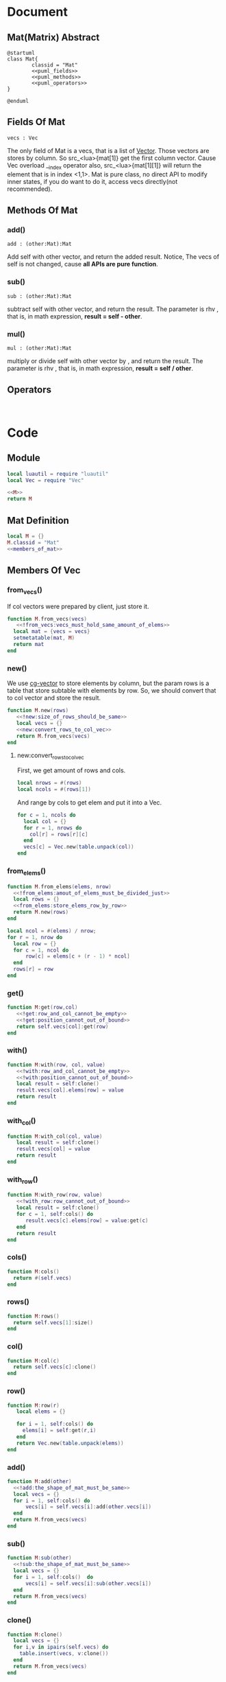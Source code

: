 
* Document
** Mat(Matrix) Abstract
#+BEGIN_SRC plantuml :eval yes :result file :file ./asset/class_mat.png 
  @startuml
  class Mat{
          classid = "Mat"
          <<puml_fields>>
          <<puml_methods>>
          <<puml_operators>>
  }

  @enduml
#+END_SRC

#+RESULTS:
[[file:./asset/class_mat.png]]



** Fields Of Mat
#+NAME: puml_fields
#+BEGIN_SRC plantuml 
  vecs : Vec
#+END_SRC

The only field of Mat is a vecs, that is a list of [[./vec.org][Vector]]. Those vectors are
stores by column. So src_<lua>{mat[1]} get the first column vector. Cause Vec
overload __index operator also, src_<lua>{mat[1][1]} will return the element
that is in index <1,1>. Mat is pure class, no direct API to modify inner states,
if you do want to do it, access vecs directly(not recommended).

** Methods Of Mat
:PROPERTIES:
:header-args: :noweb-ref puml_methods
:END:
*** add()
#+BEGIN_SRC plantuml 
add : (other:Mat):Mat
#+END_SRC
Add self with other vector, and return the added result.
Notice, The vecs of self is not changed, cause *all APIs are pure function*.

*** sub()
#+BEGIN_SRC plantuml
sub : (other:Mat):Mat
#+END_SRC
subtract self with other vector, and return the result. The parameter is rhv
, that is, in math expression, *result = self - other*.

*** mul() 
#+BEGIN_SRC plantuml 
mul : (other:Mat):Mat
#+END_SRC
multiply or divide self with other vector by , and return the result. The parameter is rhv
, that is, in math expression, *result = self / other*.



** Operators
#+NAME: puml_fields
#+BEGIN_SRC plantuml 

#+END_SRC



* Code

** Module
#+BEGIN_SRC lua :tangle ../../src/util/mat.lua  :comments both 
  local luautil = require "luautil"
  local Vec = require "Vec"

  <<M>>
  return M
#+END_SRC

** Mat Definition
#+NAME: M
#+BEGIN_SRC lua 
  local M = {}
  M.classid = "Mat"
  <<members_of_mat>>
#+END_SRC

** Members Of Vec
:PROPERTIES: 
:header-args: :noweb-ref members_of_mat 
:END:

*** from_vecs()
If col vectors were prepared by client, just store it.
#+begin_src lua
  function M.from_vecs(vecs)
     <<!from_vecs:vecs_must_hold_same_amount_of_elems>>
    local mat = {vecs = vecs}
    setmetatable(mat, M)
    return mat
  end
#+end_src

*** new()
We use [[id:d924a8ba-5060-44f6-8023-b4cae6ae7d5f][cg-vector]] to store elements by column, but the param rows is a table that store subtable with elements by row.
So, we should convert that to col vector and store the result.
#+BEGIN_SRC lua 
  function M.new(rows) 
     <<!new:size_of_rows_should_be_same>>
     local vecs = {}
     <<new:convert_rows_to_col_vec>>
     return M.from_vecs(vecs)
  end
#+END_SRC

**** new:convert_rows_to_col_vec
:PROPERTIES: 
:header-args: :noweb-ref new:convert_rows_to_col_vec
:END:

First, we get amount of rows and cols.
#+begin_src lua 
  local nrows = #(rows)
  local ncols = #(rows[1])
#+end_src

And range by cols to get elem and put it into a Vec.
#+begin_src lua 
  for c = 1, ncols do
    local col = {}
    for r = 1, nrows do
      col[r] = rows[r][c]
    end
    vecs[c] = Vec.new(table.unpack(col))
  end
#+end_src

*** from_elems()
#+BEGIN_SRC lua
  function M.from_elems(elems, nrow)
    <<!from_elems:amout_of_elems_must_be_divided_just>>
    local rows = {}
    <<from_elems:store_elems_row_by_row>>
    return M.new(rows)
  end
#+END_SRC

#+NAME: from_elems:store_elems_row_by_row 
#+BEGIN_SRC lua :noweb-ref _
  local ncol = #(elems) / nrow;
  for r = 1, nrow do
    local row = {}
    for c = 1, ncol do
        row[c] = elems[c + (r - 1) * ncol]
    end
    rows[r] = row
  end
#+END_SRC

*** get()
#+begin_src lua
  function M:get(row,col)
     <<!get:row_and_col_cannot_be_empty>>
     <<!get:position_cannot_out_of_bound>>
     return self.vecs[col]:get(row)
  end
#+end_src

*** with()
#+begin_src lua
  function M:with(row, col, value)
     <<!with:row_and_col_cannot_be_empty>>
     <<!with:position_cannot_out_of_bound>>
     local result = self:clone()
     result.vecs[col].elems[row] = value
     return result
  end
#+end_src

*** with_col()
#+begin_src lua
  function M:with_col(col, value)
     local result = self:clone()
     result.vecs[col] = value
     return result
  end
#+end_src

*** with_row()
#+begin_src lua
  function M:with_row(row, value)
     <<!with_row:row_cannot_out_of_bound>>
     local result = self:clone()
     for c = 1, self:cols() do
        result.vecs[c].elems[row] = value:get(c)
     end
     return result
  end
#+end_src

*** cols()
#+begin_src lua
  function M:cols()
    return #(self.vecs)
  end
#+end_src

*** rows()
#+begin_src lua
  function M:rows()
    return self.vecs[1]:size()
  end
#+end_src

*** col()
#+begin_src lua
  function M:col(c)
    return self.vecs[c]:clone()
  end
#+end_src

*** row()
#+begin_src lua
  function M:row(r)
     local elems = {}

     for i = 1, self:cols() do
       elems[i] = self:get(r,i)
     end
     return Vec.new(table.unpack(elems))
  end
#+end_src

*** add()
#+begin_src lua
  function M:add(other)
    <<!add:the_shape_of_mat_must_be_same>>
    local vecs = {}
    for i = 1, self:cols() do
        vecs[i] = self.vecs[i]:add(other.vecs[i])
    end
    return M.from_vecs(vecs)
  end
#+end_src

*** sub()
#+begin_src lua
  function M:sub(other)
    <<!sub:the_shape_of_mat_must_be_same>>
    local vecs = {}
    for i = 1, self:cols()  do
        vecs[i] = self.vecs[i]:sub(other.vecs[i])
    end
    return M.from_vecs(vecs)
  end
#+end_src

*** clone()
#+begin_src lua
  function M:clone()
    local vecs = {}
    for i,v in ipairs(self.vecs) do
      table.insert(vecs, v:clone())
    end
    return M.from_vecs(vecs)
  end
#+end_src

*** scale()
#+begin_src lua
  function M:scale(scalar)
    local vecs = {}
    for i = 1, self:cols() do
       vecs[i] = self:col(i):scale(scalar)
    end
    return M.from_vecs(vecs)
  end
#+end_src

*** T()
#+begin_src lua
  function M:T()
    local elems = {}
    for c = 1, self:cols() do
     local col_elems = self:col(c).elems
     table.move(col_elems, 1, #col_elems, #elems +1, elems)
    end
    return M.from_elems(elems, self:cols())
  end
#+end_src

*** mul()
#+begin_src lua
  function M:mul(other)
    <<!mul:matrix_multyply_need_amount_of_cols_of_left_hand_value_eq_to_rows_of_right_hand_value>>
    local nrow = other:rows()
    local ncol = self:cols()
    local elems = {}

    for r = 1, nrow do
       for c = 1, ncol do
         elems[c + (r - 1) * ncol] = other:row(r):dot(self:col(c))
       end
    end
    
    return Mat.from_elems(elems, nrow)
  end
#+end_src

*** transform()
#+begin_src lua
  function M:mul_with_vec(vec)
     local mat = Mat.from_vecs({vec})
     mat = mat:mul(self)
     return mat:col(1)
  end
#+end_src

*** slice()
#+begin_src lua
  function M:slice(r1, c1, r2, c2)
    local vecs = {}
    for i = c1, c2 do
      table.insert(vecs, self:col(i):clone())
    end

    for i,v in ipairs(vecs) do
       vecs[i] = v:slice(r1, r2)
    end
    return Mat.from_vecs(vecs)
  end
#+end_src

*** augmented
#+begin_src lua
  function M:augmented(vecs)
     <<!augmented:amount_of_row_vec_should_be_same_as_mat>>
     local result = self:clone()
     table.move(vecs, 1, #(vecs), result:cols() + 1, result.vecs)
     return result
  end
#+end_src

*** swap_row()
#+begin_src lua
  function M:swap_row(r1, r2)
    local result = self:with_row(r1,self:row(r2))
    result = result:with_row(r2,self:row(r1))
    return result
  end
#+end_src

*** scale_row()
#+begin_src lua
  function M:scale_row(r, scalar)
    local result = self:clone()
    local row = result:row(r) * scalar

    return result:with_row(r,row)
  end
#+end_src

*** add_to_row()
#+begin_src lua
  function M:add_to_row(r,vec)
     local result = self:clone()
     local row = result:row(r):add(vec)

    return result:with_row(r,row)
  end
#+end_src

*** identity()
#+begin_src lua
  function M:identity()
     <<only_meaningful_for_square_matrix>>
     local dimension = self:cols()
     elems = {}
     for r = 1, dimension do
         for c = 1, dimension do
             elems[c + (r-1)*dimension] = ((r == c) and 1) or 0
         end
     end
     local result = M.from_elems(elems, dimension)
     <<identity:cache>>
     return result
  end
#+end_src

#+NAME: identity:cache
#+BEGIN_SRC lua :noweb-ref _
     if not self.identity_ then
        self.identity = result:clone()
     end
#+END_SRC

*** cofactor()
#+begin_src lua
  function M:cofactor(row, col)
     <<only_meaningful_for_square_matrix>>
     <<Position_Should_Not_Out_Of_Bound_Of_Matrix>>
     local result = self:clone()

     result.vecs[col] = nil
     result.vecs = luautil.remove_hole(result.vecs)

     for i = 1, result:cols() do
        result.vecs[i].elems[row] = nil
        result.vecs[i].elems = luautil.remove_hole(result.vecs[i].elems)
     end

     <<cofactor:cache>>
     return result
  end
#+end_src

#+NAME: cofactor:cache
#+BEGIN_SRC lua :noweb-ref _
  if not self.cofactor then
     self.cofactor_ = result:clone()
  end
#+END_SRC

*** algebraic_cofactor()
#+begin_src lua
  function M:algebraic_cofactor(row, col)
     local result = self:cofactor(row,col)
     local r = result:row(1) * math.pow(-1, row + col)

     result = result:with_row(1, r)

     <<algebraic_cofactor:cache>>
     return result
  end
#+end_src

#+NAME: algebraic_cofactor:cache
#+BEGIN_SRC lua :noweb-ref _
  if not self.algebraic_cofactor_ then
     self.algebraic_cofactor_ = result
  end
#+END_SRC

*** det()
For a 1-rank Matrix the element is its determinant,
For 2-rnak Matrix, we use Formula to compute,
For other rank matrix, we expand recurly it by row, until 2-rank, or 1-rank.
#+begin_src lua
  function M:det()
     <<only_meaningful_for_square_matrix>>
     local result = 0
     if(self:rows() == 1) then
        <<determinant_for_1rank_matrix>>
     elseif (self:rows() == 2) then
        <<determinant_for_2rank_matrix>>
     else
        <<expand_matrix_by_row_to_compute_determinant>>
     end

     <<det:cache>>
     return result
  end
#+end_src

#+NAME: det:cache
#+BEGIN_SRC  lua :noweb-ref _
  if not self.det_ then
     self.det_ = result
  end
#+END_SRC

**** For 1-rank Matrix
#+NAME: determinant_for_1rank_matrix
#+begin_src lua :noweb-ref _
  result =self[1][1]
#+end_src
**** For 2-rank Matrix
#+NAME: determinant_for_2rank_matrix
#+begin_src lua :noweb-ref _
  result = self[1][1] * self[2][2] - self[1][2] *  self[2][1]
#+end_src
**** For Heiher Rank matrix
We awlay expand the first row
#+NAME: expand_matrix_by_row_to_compute_determinant
#+begin_src lua :noweb-ref _
  for c = 1, self:cols() do
    local a = self:algebraic_cofactor(1,c)
    local elem = self[1][c]
    a = a:with_row(1, a:row(1) * elem)
    result = result +  a:det()
  end
#+end_src

*** reduced()
#+begin_src lua
  function M:reduced()
     local mat = self:clone()
     local times = math.min(self:rows(),self:cols())

     local r = 1
     for c = 1, times do
         <<sure_head_elem_not_zero>>
         <<make_head_elem_identity>>
         <<make_other_elems_in_the_col_zero>>

         r = r + 1 -- Increase current row to put head elem
         ::continue::
     end

     <<reduced:cache>>
     return mat
  end
#+end_src

#+NAME: reduced:cache
#+BEGIN_SRC lua :noweb-ref _
  if not self.reduced_ then
     self.reduced = mat 
  end
#+END_SRC

#+NAME: sure_head_elem_not_zero
#+begin_src lua :noweb-ref _
  if mat[r][c] == 0 then
     local row = 0 -- Init with 0, that is not found
     for j = r + 1, mat:rows() do 
        if(mat[j][c] ~= 0) then
            row = j
            break
        end
     end
     if(row == 0) then -- Not Found
        goto continue
     else
        mat = mat:swap_row(r, row)

     end
 --[[
    print(mat[1][1],mat[1][2], mat[1][3])
    print(mat[2][1],mat[2][2], mat[2][3])
    print(mat[3][1],mat[3][2], mat[3][3])
    print("---------------------------")
  --]]
  end
#+end_src

#+NAME: make_head_elem_identity
#+begin_src lua :noweb-ref _ 
  -- When Matrix is not full rank, maybe no head elem, mat[r][c] will be zero in last row
  if(mat[r][c] ~= 1 and mat[r][c] ~= 0) then
     mat = mat:scale_row(r, 1 / mat:get(r, c))
  end
#+end_src

#+NAME: make_other_elems_in_the_col_zero
#+begin_src lua :noweb-ref _
  for j = 1, self:rows() do
    if(j ~= r and mat[j][c] ~=0) then
     local v = mat:row(r)
     v = v:scale(-1 * mat:get(j, c))
     mat = mat:add_to_row(j ,v)
    end
  end
#+end_src

*** simplified()
#+begin_src lua
  function M:simplified()
     local mat = self:clone()
     local times = math.min(self:rows(),self:cols())

     local r = 1
     for c = 1, times do
         <<sure_head_elem_not_zero>>
         <<make_head_elem_identity>>
         <<make_other_elems_under_head_elem_in_the_col_zero>>

         r = r + 1 -- Increase current row to put head elem
         ::continue::
     end

     <<simplified:cache>>
     return mat
  end
#+end_src

#+NAME: simplified:cache
#+BEGIN_SRC lua :noweb-ref _
  if self.simplified_ then
     self.simplified_ = mat
  end
#+END_SRC

#+NAME: make_other_elems_under_head_elem_in_the_col_zero
#+begin_src lua :noweb-ref _
  for j = r + 1, self:rows() do
    if(mat[j][c] ~=0) then
     local v = mat:row(r)
     v = v:scale(-1 * mat:get(j, c))
     mat = mat:add_to_row(j ,v)
    end
  end
#+end_src

*** rank()
#+BEGIN_SRC lua
  function M:rank()
     local mat = self:T()
     mat = mat:simplified()

     local rank = mat:rows()
     for r = mat:rows(), 1, -1 do
        for c = mat:cols(), 1, -1 do
           if (mat[r][c] ~= 0 ) then goto END end
        end
        rank = rank - 1
     end
     ::END::

     <<rank:cache>>
     return rank
  end
#+END_SRC

#+NAME: rank:cache
#+BEGIN_SRC lua :noweb-ref _
    if self.rank_ then
       self.rank_ = rank
    end
#+END_SRC

*** inverse()
We use Gauss-Jordan to compute inverse of matrix
#+begin_src lua
  function M:inverse()
     <<only_meaningful_for_square_matrix>>
     <<singular_matrix_has_no_inverse>>
     local mat = self .. self:identity()
     mat = mat:simplified()

     local dimension = self:cols()
     local result = mat:slice(1, dimension + 1, dimension, 2*dimension)

     <<inverse:cache>>
     return result
  end
#+end_src

#+NAME: inverse:cache
#+BEGIN_SRC lua :noweb-ref _
  if not self.inverse_ then
     self.inverse_ = result
  end
#+END_SRC

*** ortho()
#+begin_src lua
  function M:ortho()
     -- We Cound by row
     local mat = self:T()
     mat = mat:simplified()
     local result = {}

     local rank = self:rank()
     <<ortho:fix_freedom>>

     for r = rank, 1, -1 do
        local value = 0
        <<ortho:compute_symbol_value_in_head_elem>>
        table.insert(result, value)
     end 

     result = luautil.reverse(result)
     result = Vec.new(table.unpack(result))

     <<ortho:cache>>
     return result
  end
#+end_src

#+NAME: ortho:fix_freedom
#+BEGIN_SRC  lua :noweb-ref _
  <<!ortho:full_rank_matrix_cannot_find_ortho>>
  local freedom = self:cols() - rank + (self:rows() - self:cols()) -- Reserve for extra freedom for over-space
  while freedom > 0 do
     table.insert(result, 1)
     freedom = freedom - 1
  end
#+END_SRC

#+NAME: ortho:compute_symbol_value_in_head_elem
#+BEGIN_SRC lua :noweb-ref _
        local hit_head = false
        for c = 1, mat:cols() do
            if(hit_head) then
                value = value - result[mat:cols() - c + 1] * mat[r][c]
            end
            if (not hit_head and mat[r][c] ~=0) then
               hit_head = true
            end
        end
#+END_SRC

#+NAME: ortho:cache
#+BEGIN_SRC lua :noweb-ref _
  if not self.ortho_ then
     self.ortho_ = result
  end
#+END_SRC

*** cache()
#+BEGIN_SRC lua
  function M:cache()
     self:identity()
     self:cofactor()
     self:algebraic_cofactor()
     self:det()
     self:simplified()
     self:reduced()
     self:rank()
     self:inverse()
     self:ortho()
  end
#+END_SRC

*** Operators
**** __mul
#+begin_src lua
  function M.__mul(lhv, rhv)
     if(lhv.classid == "Mat" and rhv.classid == "Mat") then
        return rhv:mul(lhv)
     elseif (lhv.classid == "Mat" and rhv.classid == "Vec") then
        return lhv:mul_with_vec(rhv)
     end
     error("Invalid Operation")
  end
#+end_src

**** __concat
#+begin_src lua
  function M.__concat(lhv, rhv)
     if(lhv.classid == "Mat" and rhv.classid == "Mat") then
        return lhv:augmented(rhv.vecs)
     elseif (lhv.classid == "Mat" and rhv.classid == "Vec") then
        return lhv:augmented({rhv})
     end
     error("Invalid Operation")
  end
#+end_src

**** __pow
#+begin_src lua
  function M:__pow(power)
     <<only_meaningful_for_square_matrix>>
     local cnt = 1
     local unit
     local result
     if(power > 0) then
        unit = self:clone()
        result = unit
        while (cnt < power) do
           result = result:mul(unit)
           cnt = cnt + 1
        end
     elseif (power < 0 ) then
        unit = self:inverse()
        result = unit
        power = math.abs(power)
        while cnt < power do
           result = result:mul(unit)
           cnt = cnt + 1
        end

     else
        error("Power cannot be zero")
     end

     return result
  end
#+end_src

**** __index
#+begin_src lua
    function M.__index(t, key)
       if type(key) == "number" then
          -- If not found, nil will be returned.
          return t:row(key)
       elseif rawget(t, key) then
          return rawget(t, key)
       else
          return rawget(M, key)
       end

    end
#+end_src

**** __add
#+begin_src lua
  function M.__add(lhv, rhv)
    return lhv:add(rhv)
  end
#+end_src

*** Utils
**** to_str()
#+BEGIN_SRC lua
  function M:to_str()
     local s = "[ "
     for r = 1, self:rows() do
         s = s .. "\n" .. self:row(r):to_str()
     end
     s = s .. "\n ]"
     return s
  end
#+END_SRC

* Errors
If a Erro check dependents on the local state, We should prepare a individual snippet for it.
** !new:size_of_rows_should_be_same
#+NAME: !new:size_of_rows_should_be_same
#+begin_src lua
  if not rows or rows[1] == nil or rows[1][1] == nil then
     error("Mat cannot be empty!")
  end
  local nelems = #(rows[1])
  for i = 2, #(rows) do
     if #(rows[i]) ~= nelems then
        error("Size of rows should be same!")
     end
  end
#+end_src

** !from_vecs:vecs_must_hold_same_amount_of_elems
#+NAME: !from_vecs:vecs_must_hold_same_amount_of_elems
#+begin_src lua
  if not vecs or vecs[1] == nil then
     error("Mat cannot be empty!")
  end

  local nvecs = #(vecs)
  local nds = vecs[1]:size()
  for i = 1, nvecs do
     if vecs[i]:size() ~= nds then
        error("All vecs must hold same amount of elems!")
     end
  end
#+end_src

** !from_elems:amout_of_elems_must_be_divided_just
#+NAME: !from_elems:amout_of_elems_must_be_divided_just
#+begin_src lua
  if(#(elems) % nrow ~= 0) then
    error("Elems must be divided just")
  end
#+end_src

** !get:row_and_col_cannot_be_empty
#+NAME: !get:row_and_col_cannot_be_empty
#+BEGIN_SRC lua
  if (not row or not col) then
     error("position row and col cannot be empty!")
  end
#+END_SRC

** !get:position_cannot_out_of_bound
#+NAME: !get:position_cannot_out_of_bound
#+begin_src lua
  if (row > self:rows() or col > self:cols()) then
   error("target position cannot out of bound of matrix")
  end
#+end_src

** !with:row_and_col_cannot_be_empty
#+NAME: !with:row_and_col_cannot_be_empty
#+BEGIN_SRC lua
  if (not row or not col) then
     error("position row and col cannot be empty!")
  end
#+END_SRC

** !with:position_cannot_out_of_bound
#+NAME: !with:position_cannot_out_of_bound
#+begin_src lua
  if (row > self:rows() or col > self:cols()) then
   error("target position cannot out of bound of matrix")
  end
#+end_src

** !with_row:row_cannot_out_of_bound
#+NAME: !with_row:row_cannot_out_of_bound
#+BEGIN_SRC  lua
  if row > self:rows() then
     error("[Mat:with_row] row cannot out of bound!")
  end
#+END_SRC

** !add:the_shape_of_mat_must_be_same
#+NAME: !add:the_shape_of_mat_must_be_same
#+begin_src lua
  if self:cols() ~= other:cols() or self:rows() ~= other:rows() then
    error("The shape of Mat must be same!")
  end
#+end_src

** !sub:the_shape_of_mat_must_be_same
#+NAME: !sub:the_shape_of_mat_must_be_same
#+begin_src lua
  if self:cols() ~= other:cols() or self:rows() ~= other:rows() then
    error("The shape of Mat must be same!")
  end
#+end_src

** !mul:matrix_multyply_need_amount_of_cols_of_left_hand_value_eq_to_rows_of_right_hand_value
#+NAME: !mul:matrix_multyply_need_amount_of_cols_of_left_hand_value_eq_to_rows_of_right_hand_value
#+begin_src lua :noweb-ref _
  if(other:cols() ~= self:rows()) then
    error("Mat multyply need amount of cols of left hand value(as param) eq to rows of right hand value!")
  end
#+end_src

** !augmented:amount_of_row_vec_should_be_same_as_mat
#+NAME: !augmented:amount_of_row_vec_should_be_same_as_mat
#+begin_src lua :noweb-ref _
  if (not vecs or not vecs[1]) then  error("vecs should not be empty!") end
  for i = 1, #(vecs) do
    if (vecs[i]:size() ~= self:rows()) then error("amount of row of Vector should be same as Matrix") end
  end
#+end_src



** ortho
#+NAME: !ortho:full_rank_matrix_cannot_find_ortho
#+BEGIN_SRC lua 
  if (rank == mat:cols()) then
     error("[Mat#ortho()] Full rank matrix cannot find ortho")
  end
#+END_SRC


** add/sub:The_Shape_Of_Mat_Must_Be_Same
#+NAME: add/sub:The_Shape_Of_Mat_Must_Be_Same
#+begin_src lua
  if self:cols() ~= other:cols() or self:rows() ~= other:rows() then
    error("The shape of Mat must be same!")
  end
#+end_src

** get/with:Position_Should_Not_Out_Of_Bound_Of_Matrix
#+NAME: get/with:Position_Should_Not_Out_Of_Bound_Of_Matrix
#+begin_src lua
  if (not row or not col) then
     error("position row and col cannot be empty!")
  end
  if ( row > self:rows() or col > self:cols()) then
   error("Out of Bound of Matrix")
  end
#+end_src

** augmented:Amount_Of_Row_Vec_Should_Be_Same_As_Mat
#+NAME: augmented:Amount_Of_Row_Vec_Should_Be_Same_As_Mat
#+begin_src lua 
  if (not vecs or not vecs[1]) then  error("vecs should not be empty!") end
  for i = 1, #(vecs) do
    if (vecs[i]:size() ~= self:rows()) then error("amount of row of Vector should be same as Matrix") end
  end
#+end_src

** only_meaningful_for_square_matrix
#+NAME: only_meaningful_for_square_matrix
#+begin_src lua
  if(self:rows() ~= self:cols()) then
    error("determinant only meaningful for square matrix!")
  end
#+end_src

** Position_Should_Not_Out_Of_Bound_Of_Matrix
#+NAME: Position_Should_Not_Out_Of_Bound_Of_Matrix
#+begin_src lua
  if (not row or not col) then
     error("position row and col cannot be empty!")
  end
  if ( row > self:rows() or col > self:cols()) then
   error("Out of Bound of Matrix")
  end
#+end_src

** singular_matrix_has_no_inverse
#+NAME: singular_matrix_has_no_inverse
#+begin_src lua :noweb-ref _
  if(self:det() == 0) then
     error("Matrix is singular, haing no inversed matrix!")
  end
#+end_src

